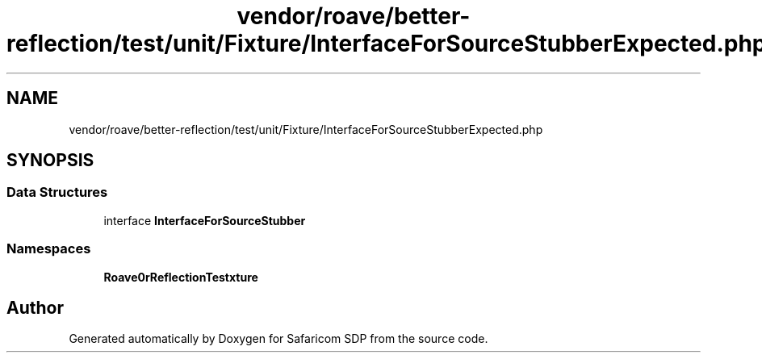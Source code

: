 .TH "vendor/roave/better-reflection/test/unit/Fixture/InterfaceForSourceStubberExpected.php" 3 "Sat Sep 26 2020" "Safaricom SDP" \" -*- nroff -*-
.ad l
.nh
.SH NAME
vendor/roave/better-reflection/test/unit/Fixture/InterfaceForSourceStubberExpected.php
.SH SYNOPSIS
.br
.PP
.SS "Data Structures"

.in +1c
.ti -1c
.RI "interface \fBInterfaceForSourceStubber\fP"
.br
.in -1c
.SS "Namespaces"

.in +1c
.ti -1c
.RI " \fBRoave\\BetterReflectionTest\\Fixture\fP"
.br
.in -1c
.SH "Author"
.PP 
Generated automatically by Doxygen for Safaricom SDP from the source code\&.
